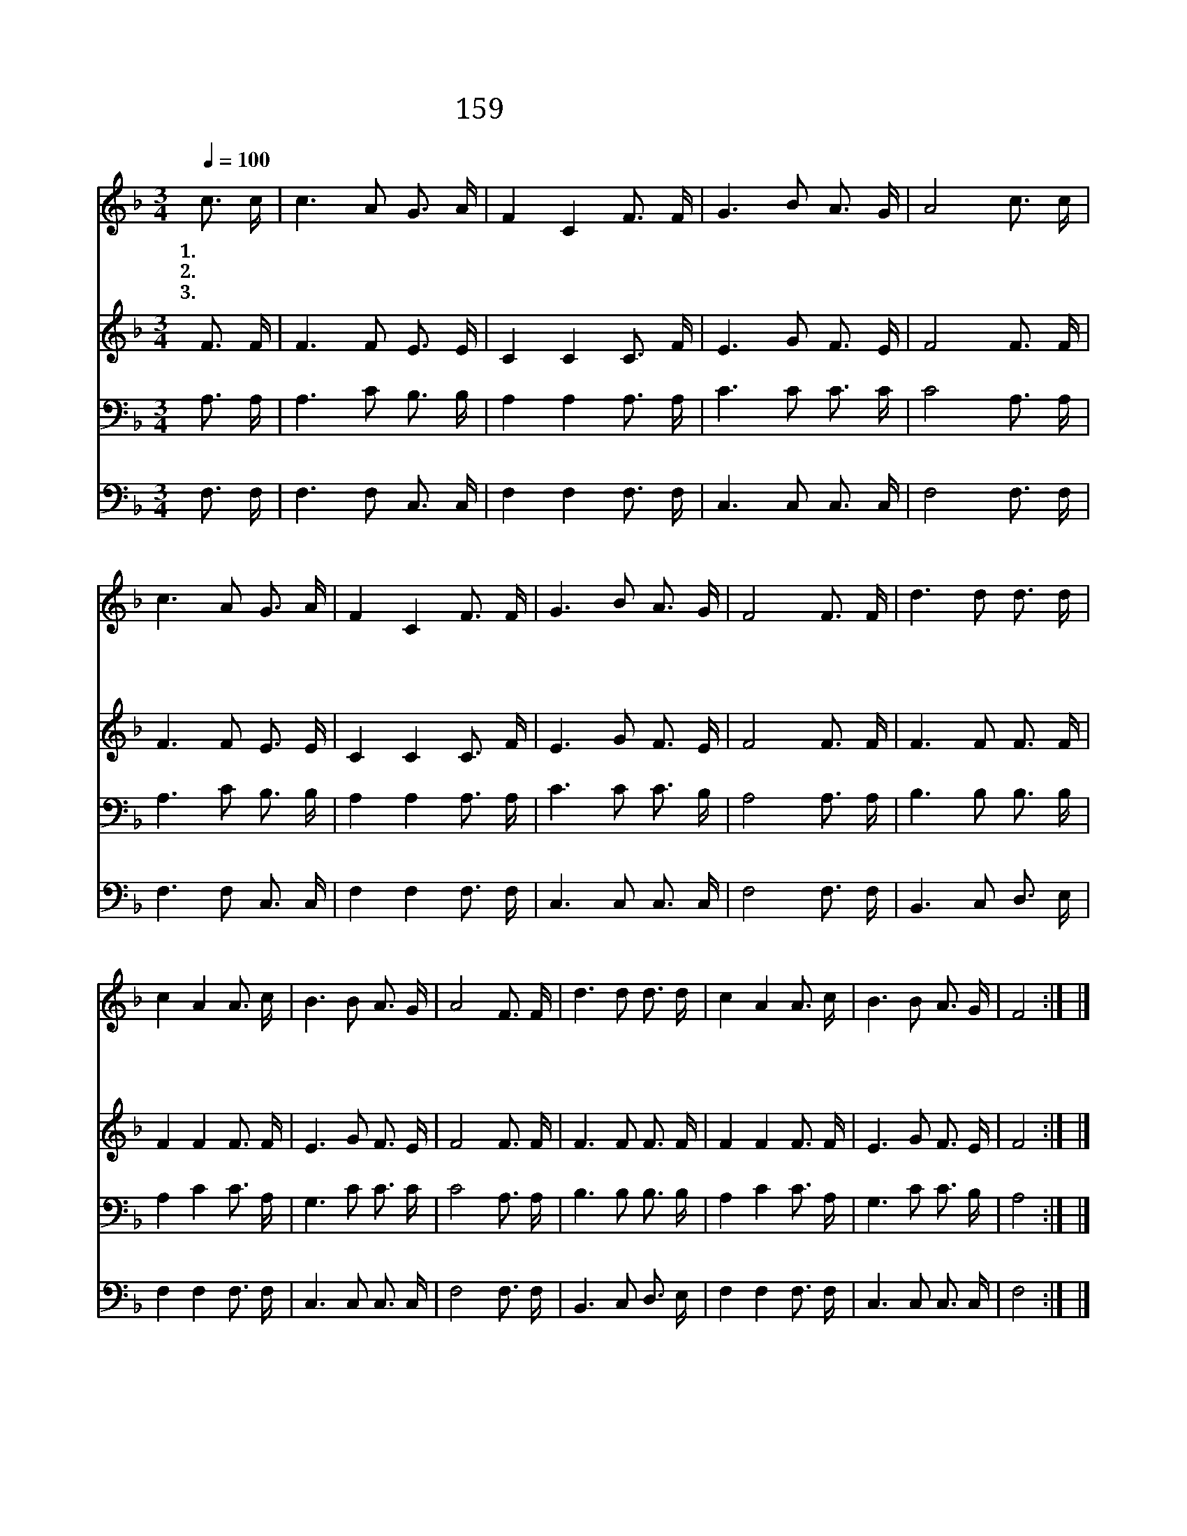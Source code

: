 X:161
T:159 할렐루야 우리 예수
Z:P.P.Bliss/P.P.Bliss
Z:Copyright © 1999 by ÀüµµÈ¯
Z:All Rights Reserved
%%score 1 2 3 4
L:1/16
Q:1/4=100
M:3/4
I:linebreak $
K:F
V:1 treble
V:2 treble
V:3 bass
V:4 bass
V:1
 c3 c | c6 A2 G3 A | F4 C4 F3 F | G6 B2 A3 G | A8 c3 c | c6 A2 G3 A | F4 C4 F3 F | G6 B2 A3 G | %8
w: 1.~할 렐|루 야 우 리|예 수 부 활|승 천 하 셨|네 세 상|사 람 찬 양|하 니 천 사|화 답 하 도|
w: 2.~할 렐|루 야 우 리|예 수 왕 의|왕 이 되 시|고 우 리|들 의 중 보|되 심 성 령|증 거 하 시|
w: 3.~할 렐|루 야 우 리|예 수 흠 과|티 가 없 도|다 무 덤|속 에 있 는|죄 인 주 가|일 으 키 시|
 F8 F3 F | d6 d2 d3 d | c4 A4 A3 c | B6 B2 A3 G | A8 F3 F | d6 d2 d3 d | c4 A4 A3 c | B6 B2 A3 G | %16
w: 다 구 주|예 수 부 활|하 사 사 망|권 세 이 겼|네 구 주|예 수 부 활|하 사 사 망|권 세 이 겼|
w: 네 구 주|예 수 부 활|하 사 처 음|열 매 되 셨|네 구 주|예 수 부 활|하 사 처 음|열 매 되 셨|
w: 네 구 주|예 수 부 활|하 사 영 광|주 로 오 시|네 구 주|예 수 부 활|하 사 영 광|주 로 오 시|
 F8 :| |] %18
w: 네||
w: 네||
w: 네||
V:2
 F3 F | F6 F2 E3 E | C4 C4 C3 F | E6 G2 F3 E | F8 F3 F | F6 F2 E3 E | C4 C4 C3 F | E6 G2 F3 E | %8
 F8 F3 F | F6 F2 F3 F | F4 F4 F3 F | E6 G2 F3 E | F8 F3 F | F6 F2 F3 F | F4 F4 F3 F | E6 G2 F3 E | %16
 F8 :| |] %18
V:3
 A,3 A, | A,6 C2 B,3 B, | A,4 A,4 A,3 A, | C6 C2 C3 C | C8 A,3 A, | A,6 C2 B,3 B, | %6
 A,4 A,4 A,3 A, | C6 C2 C3 B, | A,8 A,3 A, | B,6 B,2 B,3 B, | A,4 C4 C3 A, | G,6 C2 C3 C | %12
 C8 A,3 A, | B,6 B,2 B,3 B, | A,4 C4 C3 A, | G,6 C2 C3 B, | A,8 :| |] %18
V:4
 F,3 F, | F,6 F,2 C,3 C, | F,4 F,4 F,3 F, | C,6 C,2 C,3 C, | F,8 F,3 F, | F,6 F,2 C,3 C, | %6
 F,4 F,4 F,3 F, | C,6 C,2 C,3 C, | F,8 F,3 F, | B,,6 C,2 D,3 E, | F,4 F,4 F,3 F, | C,6 C,2 C,3 C, | %12
 F,8 F,3 F, | B,,6 C,2 D,3 E, | F,4 F,4 F,3 F, | C,6 C,2 C,3 C, | F,8 :| |] %18

